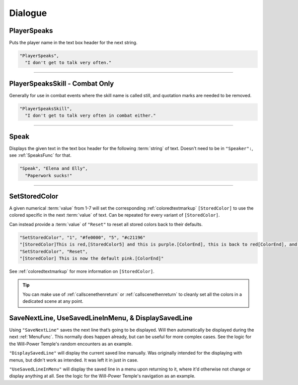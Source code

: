 **Dialogue**
=============

.. seealso:: 

  For :ref:`SpeakersCreation` specific functions, see the page :doc:`Speakers Specific </Doc/Functions/EventOnly/SpeakersSpecific>`.

**PlayerSpeaks**
-----------------

Puts the player name in the text box header for the next string.

.. code-block:: javascript

  "PlayerSpeaks",
    "I don't get to talk very often."

----

**PlayerSpeaksSkill - Combat Only**
------------------------------------

Generally for use in combat events where the skill name is called still, and quotation marks are needed to be removed.

.. code-block:: javascript

  "PlayerSpeaksSkill",
    "I don't get to talk very often in combat either."

----

.. _SpeakFunc:

**Speak**
----------

Displays the given text in the text box header for the following :term:`string` of text. Doesn't need to be in ``"Speaker":``, see :ref:`SpeaksFunc` for that.

.. code-block:: javascript

  "Speak", "Elena and Elly",
    "Paperwork sucks!"

----

.. _SetStoredColor:

**SetStoredColor**
-------------------

A given numerical :term:`value` from 1-7 will set the corresponding :ref:`coloredtextmarkup` ``[StoredColor]``
to use the colored specific in the next :term:`value` of text.
Can be repeated for every variant of ``[StoredColor]``.

Can instead provide a :term:`value` of ``"Reset"`` to reset all stored colors back to their defaults.

.. code-block:: javascript

  "SetStoredColor", "1", "#fe0000", "5", "#c21196"
  "[StoredColor]This is red,[StoredColor5] and this is purple.[ColorEnd], this is back to red[ColorEnd], and this is back to normal."
  "SetStoredColor", "Reset",
  "[StoredColor] This is now the default pink.[ColorEnd]"

See :ref:`coloredtextmarkup` for more information on ``[StoredColor]``.

.. tip:: 

  You can make use of :ref:`callscenethenreturn` or :ref:`callscenethenreturn` to cleanly set all the colors in a dedicated scene at any point.

**SaveNextLine, UseSavedLineInMenu, & DisplaySavedLine**
----------------------------------------------------------

Using ``"SaveNextLine"`` saves the next line that’s going to be displayed. Will then automatically be displayed during the next :ref:`MenuFunc`.
This normally does happen already, but can be useful for more complex cases. See the logic for the Will-Power Temple's random encounters as an example.

``"DisplaySavedLine"`` will display the current saved line manually.
Was originally intended for the displaying with menus, but didn't work as intended. It was left it in just in case.

``"UseSavedLineInMenu"`` will display the saved line in a menu upon returning to it, where it'd otherwise not change or display anything at all.
See the logic for the Will-Power Temple's navigation as an example.
